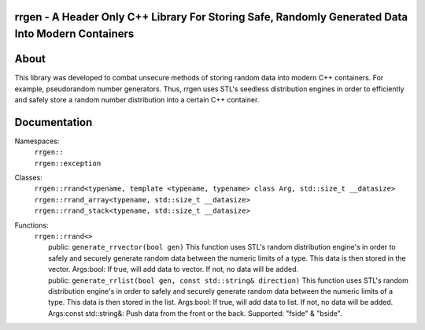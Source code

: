 rrgen - A Header Only C++ Library For Storing Safe, Randomly Generated Data Into Modern Containers
==================================================================================================

About
=====
This library was developed to combat unsecure methods of storing random data into modern C++ containers. For example, pseudorandom number generators. Thus, rrgen uses STL's seedless distribution engines in order to efficiently and safely store a random number distribution into a certain C++ container.

Documentation
=============
Namespaces:
  | ``rrgen::``
  | ``rrgen::exception``
Classes:
  | ``rrgen::rrand<typename, template <typename, typename> class Arg, std::size_t __datasize>``
  | ``rrgen::rrand_array<typename, std::size_t __datasize>``
  | ``rrgen::rrand_stack<typename, std::size_t __datasize>``

Functions: 
  | ``rrgen::rrand<>`` 
  |     public: ``generate_rrvector(bool gen)`` This function uses STL's random distribution engine's in order to safely and securely generate random data between the numeric limits of a type. This data is then stored in the vector. Args:bool: If true, will add data to vector. If not, no data will be added.  
  |     public: ``generate_rrlist(bool gen, const std::string& direction)`` This function uses STL's random distribution engine's in order to safely and securely generate random data between the numeric limits of a type. This data is then stored in the list. Args:bool: If true, will add data to list. If not, no data will be added. Args:const std::string&: Push data from the front or the back. Supported: "fside" & "bside". 
  
